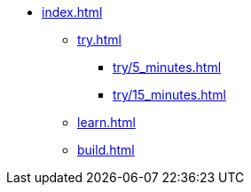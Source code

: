 * xref:index.adoc[]
** xref:try.adoc[]
*** xref:try/5_minutes.adoc[]
*** xref:try/15_minutes.adoc[]
** xref:learn.adoc[]
** xref:build.adoc[]
